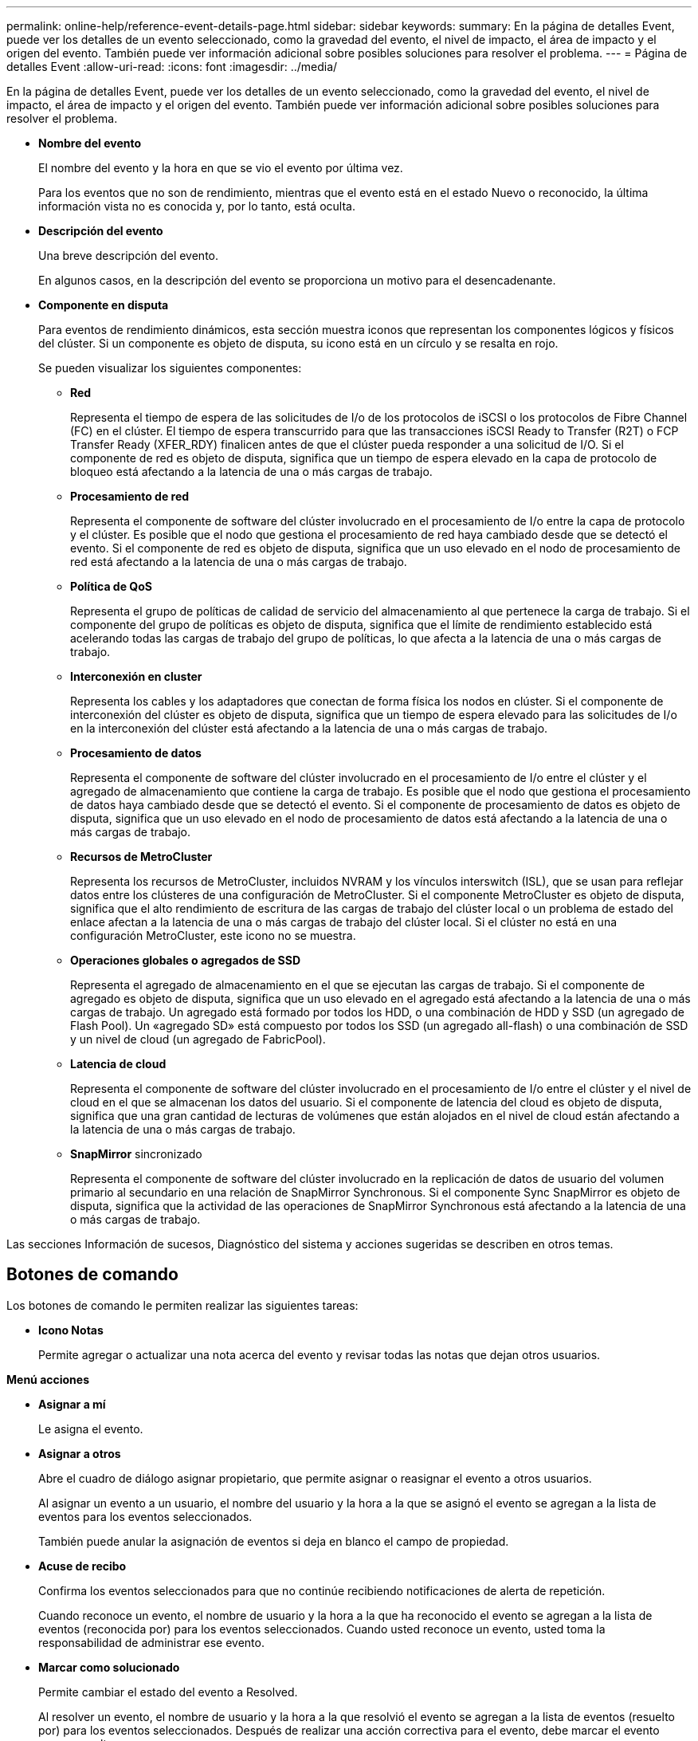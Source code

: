 ---
permalink: online-help/reference-event-details-page.html 
sidebar: sidebar 
keywords:  
summary: En la página de detalles Event, puede ver los detalles de un evento seleccionado, como la gravedad del evento, el nivel de impacto, el área de impacto y el origen del evento. También puede ver información adicional sobre posibles soluciones para resolver el problema. 
---
= Página de detalles Event
:allow-uri-read: 
:icons: font
:imagesdir: ../media/


[role="lead"]
En la página de detalles Event, puede ver los detalles de un evento seleccionado, como la gravedad del evento, el nivel de impacto, el área de impacto y el origen del evento. También puede ver información adicional sobre posibles soluciones para resolver el problema.

* *Nombre del evento*
+
El nombre del evento y la hora en que se vio el evento por última vez.

+
Para los eventos que no son de rendimiento, mientras que el evento está en el estado Nuevo o reconocido, la última información vista no es conocida y, por lo tanto, está oculta.

* *Descripción del evento*
+
Una breve descripción del evento.

+
En algunos casos, en la descripción del evento se proporciona un motivo para el desencadenante.

* *Componente en disputa*
+
Para eventos de rendimiento dinámicos, esta sección muestra iconos que representan los componentes lógicos y físicos del clúster. Si un componente es objeto de disputa, su icono está en un círculo y se resalta en rojo.

+
Se pueden visualizar los siguientes componentes:

+
** *Red*
+
Representa el tiempo de espera de las solicitudes de I/o de los protocolos de iSCSI o los protocolos de Fibre Channel (FC) en el clúster. El tiempo de espera transcurrido para que las transacciones iSCSI Ready to Transfer (R2T) o FCP Transfer Ready (XFER_RDY) finalicen antes de que el clúster pueda responder a una solicitud de I/O. Si el componente de red es objeto de disputa, significa que un tiempo de espera elevado en la capa de protocolo de bloqueo está afectando a la latencia de una o más cargas de trabajo.

** *Procesamiento de red*
+
Representa el componente de software del clúster involucrado en el procesamiento de I/o entre la capa de protocolo y el clúster. Es posible que el nodo que gestiona el procesamiento de red haya cambiado desde que se detectó el evento. Si el componente de red es objeto de disputa, significa que un uso elevado en el nodo de procesamiento de red está afectando a la latencia de una o más cargas de trabajo.

** *Política de QoS*
+
Representa el grupo de políticas de calidad de servicio del almacenamiento al que pertenece la carga de trabajo. Si el componente del grupo de políticas es objeto de disputa, significa que el límite de rendimiento establecido está acelerando todas las cargas de trabajo del grupo de políticas, lo que afecta a la latencia de una o más cargas de trabajo.

** *Interconexión en cluster*
+
Representa los cables y los adaptadores que conectan de forma física los nodos en clúster. Si el componente de interconexión del clúster es objeto de disputa, significa que un tiempo de espera elevado para las solicitudes de I/o en la interconexión del clúster está afectando a la latencia de una o más cargas de trabajo.

** *Procesamiento de datos*
+
Representa el componente de software del clúster involucrado en el procesamiento de I/o entre el clúster y el agregado de almacenamiento que contiene la carga de trabajo. Es posible que el nodo que gestiona el procesamiento de datos haya cambiado desde que se detectó el evento. Si el componente de procesamiento de datos es objeto de disputa, significa que un uso elevado en el nodo de procesamiento de datos está afectando a la latencia de una o más cargas de trabajo.

** *Recursos de MetroCluster*
+
Representa los recursos de MetroCluster, incluidos NVRAM y los vínculos interswitch (ISL), que se usan para reflejar datos entre los clústeres de una configuración de MetroCluster. Si el componente MetroCluster es objeto de disputa, significa que el alto rendimiento de escritura de las cargas de trabajo del clúster local o un problema de estado del enlace afectan a la latencia de una o más cargas de trabajo del clúster local. Si el clúster no está en una configuración MetroCluster, este icono no se muestra.

** *Operaciones globales o agregados de SSD*
+
Representa el agregado de almacenamiento en el que se ejecutan las cargas de trabajo. Si el componente de agregado es objeto de disputa, significa que un uso elevado en el agregado está afectando a la latencia de una o más cargas de trabajo. Un agregado está formado por todos los HDD, o una combinación de HDD y SSD (un agregado de Flash Pool). Un «agregado SD» está compuesto por todos los SSD (un agregado all-flash) o una combinación de SSD y un nivel de cloud (un agregado de FabricPool).

** *Latencia de cloud*
+
Representa el componente de software del clúster involucrado en el procesamiento de I/o entre el clúster y el nivel de cloud en el que se almacenan los datos del usuario. Si el componente de latencia del cloud es objeto de disputa, significa que una gran cantidad de lecturas de volúmenes que están alojados en el nivel de cloud están afectando a la latencia de una o más cargas de trabajo.

** *SnapMirror* sincronizado
+
Representa el componente de software del clúster involucrado en la replicación de datos de usuario del volumen primario al secundario en una relación de SnapMirror Synchronous. Si el componente Sync SnapMirror es objeto de disputa, significa que la actividad de las operaciones de SnapMirror Synchronous está afectando a la latencia de una o más cargas de trabajo.





Las secciones Información de sucesos, Diagnóstico del sistema y acciones sugeridas se describen en otros temas.



== Botones de comando

Los botones de comando le permiten realizar las siguientes tareas:

* *Icono Notas*
+
Permite agregar o actualizar una nota acerca del evento y revisar todas las notas que dejan otros usuarios.



*Menú acciones*

* *Asignar a mí*
+
Le asigna el evento.

* *Asignar a otros*
+
Abre el cuadro de diálogo asignar propietario, que permite asignar o reasignar el evento a otros usuarios.

+
Al asignar un evento a un usuario, el nombre del usuario y la hora a la que se asignó el evento se agregan a la lista de eventos para los eventos seleccionados.

+
También puede anular la asignación de eventos si deja en blanco el campo de propiedad.

* *Acuse de recibo*
+
Confirma los eventos seleccionados para que no continúe recibiendo notificaciones de alerta de repetición.

+
Cuando reconoce un evento, el nombre de usuario y la hora a la que ha reconocido el evento se agregan a la lista de eventos (reconocida por) para los eventos seleccionados. Cuando usted reconoce un evento, usted toma la responsabilidad de administrar ese evento.

* *Marcar como solucionado*
+
Permite cambiar el estado del evento a Resolved.

+
Al resolver un evento, el nombre de usuario y la hora a la que resolvió el evento se agregan a la lista de eventos (resuelto por) para los eventos seleccionados. Después de realizar una acción correctiva para el evento, debe marcar el evento como resuelto.

* *Agregar alerta*
+
Muestra el cuadro de diálogo Agregar alerta, que permite agregar una alerta para el evento seleccionado.


